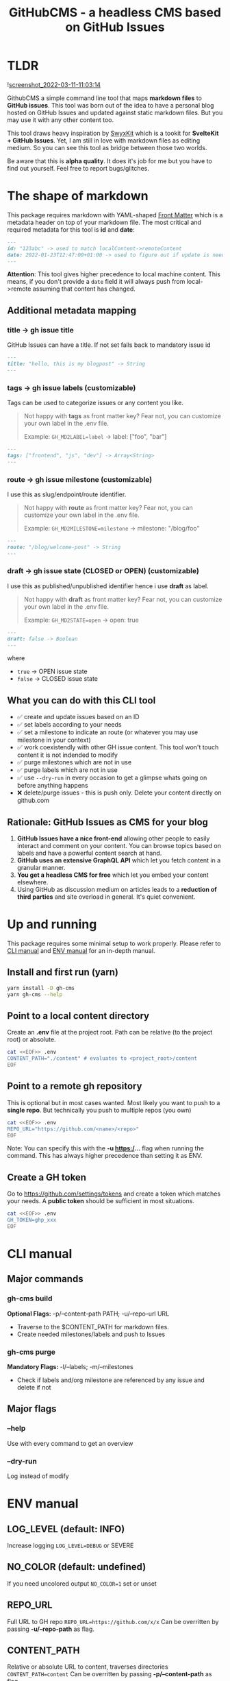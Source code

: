 #+TITLE: GitHubCMS - a headless CMS based on GitHub Issues
#+OPTIONS: ^:nil

* Table of Content :toc:noexport:
- [[#tldr][TLDR]]
- [[#the-shape-of-markdown][The shape of markdown]]
  - [[#additional-metadata-mapping][Additional metadata mapping]]
  - [[#what-you-can-do-with-this-cli-tool][What you can do with this CLI tool]]
  - [[#rationale-github-issues-as-cms-for-your-blog][Rationale: GitHub Issues as CMS for your blog]]
- [[#up-and-running][Up and running]]
  - [[#install-and-first-run-yarn][Install and first run (yarn)]]
  - [[#point-to-a-local-content-directory][Point to a local content directory]]
  - [[#point-to-a-remote-gh-repository][Point to a remote gh repository]]
  - [[#create-a-gh-token][Create a GH token]]
- [[#cli-manual][CLI manual]]
  - [[#major-commands][Major commands]]
  - [[#major-flags][Major flags]]
- [[#env-manual][ENV manual]]
  - [[#log_level-default-info][LOG_LEVEL (default: INFO)]]
  - [[#no_color-default-undefined][NO_COLOR (default: undefined)]]
  - [[#repo_url][REPO_URL]]
  - [[#content_path][CONTENT_PATH]]
  - [[#gh_token][GH_TOKEN]]
  - [[#gh_md2label][GH_MD2LABEL]]
  - [[#gh_md2milestone][GH_MD2MILESTONE]]
  - [[#gh_md2state][GH_MD2STATE]]
- [[#author][Author]]
- [[#license][License]]

* TLDR
![[https://user-images.githubusercontent.com/19622393/157845984-591fe4b9-96ab-4aee-8610-413d84cddec7.png][screenshot_2022-03-11-11:03:14]]

GithubCMS a simple command line tool that maps *markdown files* to *GitHub issues*. This tool was born out of the idea to have a personal blog hosted on GitHub Issues and updated against static markdown files. But you may use it with any other content too.

This tool draws heavy inspiration by [[https://github.com/sw-yx/swyxkit/][SwyxKit]] which is a tookit for *SvelteKit + GitHub Issues*. Yet, I am still in love with markdown files as editing medium. So you can see this tool as bridge between those two worlds.

Be aware that this is *alpha quality*. It does it's job for me but you have to find out yourself. Feel free to report bugs/glitches.

* The shape of markdown
This package requires markdown with YAML-shaped [[https://jekyllrb.com/docs/front-matter/][Front Matter]] which is a metadata header on top of your markdown file. The most critical and required metadata for this tool is *id* and *date*:
#+begin_src markdown
---
id: "123abc" -> used to match localContent->remoteContent
date: 2022-01-23T12:47:00+01:00 -> used to figure out if update is needed. Any valid JS Date will do
---
#+end_src
*Attention*: This tool gives higher precedence to local machine content. This means, if you don't provide a =date= field it will always push from local->remote assuming that content has changed.

** Additional metadata mapping
*** title -> gh issue title
GitHub Issues can have a title.
If not set falls back to mandatory issue id
#+begin_src markdown
---
title: "hello, this is my blogpost" -> String
---
#+end_src

*** tags -> gh issue labels (customizable)
Tags can be used to categorize issues or any content you like.
#+begin_quote
Not happy with *tags* as front matter key? Fear not, you can customize your own label in the .env file.

Example: =GH_MD2LABEL=label= -> label: ["foo", "bar"]
#+end_quote
#+begin_src markdown
---
tags: ["frontend", "js", "dev"] -> Array<String>
---
#+end_src

*** route -> gh issue milestone (customizable)
I use this as slug/endpoint/route identifier.
#+begin_quote
Not happy with *route* as front matter key? Fear not, you can customize your own label in the .env file.

Example: =GH_MD2MILESTONE=milestone= -> milestone: "/blog/foo"
#+end_quote
#+begin_src markdown
---
route: "/blog/welcome-post" -> String
---
#+end_src

*** draft -> gh issue state (CLOSED or OPEN) (customizable)
I use this as published/unpublished identifier hence i use *draft* as label.
#+begin_quote
Not happy with *draft* as front matter key? Fear not, you can customize your own label in the .env file.

Example: =GH_MD2STATE=open= -> open: true
#+end_quote
#+begin_src markdown
---
draft: false -> Boolean
---
#+end_src
where
- =true= -> OPEN issue state
- =false= -> CLOSED issue state

** What you can do with this CLI tool
- ✅ create and update issues based on an ID
- ✅ set labels according to your needs
- ✅ set a milestone to indicate an route (or whatever you may use milestone in your context)
- ✅ work coexistendly with other GH issue content. This tool won't touch content it is not indended to modify
- ✅ purge milestones which are not in use
- ✅ purge labels which are not in use
- ✅ use =--dry-run= in every occasion to get a glimpse whats going on before anything happens
- ❌ delete/purge issues - this is push only. Delete your content directly on github.com

** Rationale: GitHub Issues as CMS for your blog
1. *GitHub Issues have a nice front-end* allowing other people to easily interact and comment on your content. You can browse topics based on labels and have a powerful content search at hand.
2. *GitHub uses an extensive GraphQL API* which let you fetch content in a granular manner.
3. *You get a headless CMS for free* which let you embed your content elsewhere.
4. Using GitHub as discussion medium on articles leads to a *reduction of third parties* and site overload in general. It's quiet convenient.

* Up and running
This package requires some minimal setup to work properly. Please refer to [[id:007a85b4-1ef9-4071-a517-5e63e3d42cb5][CLI manual]] and [[id:30732088-36d7-4f48-8fd8-0bca699f461f][ENV manual]] for an in-depth manual.

** Install and first run (yarn)
#+begin_src bash
yarn install -D gh-cms
yarn gh-cms --help
#+end_src

** Point to a local content directory
Create an *.env* file at the project root.
Path can be relative (to the project root) or absolute.
#+begin_src bash
cat <<EOF>> .env
CONTENT_PATH="./content" # evaluates to <project_root>/content
EOF
#+end_src

** Point to a remote gh repository
This is optional but in most cases wanted. Most likely you want to push to a *single repo*. But technically you push to multiple repos (you own)
#+begin_src bash
cat <<EOF>> .env
REPO_URL="https://github.com/<name>/<repo>"
EOF
#+end_src
Note: You can specify this with the *-u https:/...* flag when running the command. This has always higher precedence than setting it as ENV.

** Create a GH token
Go to https://github.com/settings/tokens and create a token which matches your needs. A *public token* should be sufficient in most situations.
#+begin_src bash
cat <<EOF>> .env
GH_TOKEN=ghp_xxx
EOF
#+end_src

* CLI manual
:PROPERTIES:
:ID:       007a85b4-1ef9-4071-a517-5e63e3d42cb5
:END:
** Major commands
*** gh-cms build
*Optional Flags:* -p/--content-path PATH; -u/--repo-url URL
- Traverse to the $CONTENT_PATH for markdown files.
- Create needed milestones/labels and push to Issues

*** gh-cms purge
*Mandatory Flags:* -l/--labels; -m/--milestones
- Check if labels and/org milestone are referenced by any issue and delete if not

** Major flags
*** --help
Use with every command to get an overview

*** --dry-run
Log instead of modify

* ENV manual
:PROPERTIES:
:ID:       30732088-36d7-4f48-8fd8-0bca699f461f
:END:
** LOG_LEVEL (default: INFO)
Increase logging
=LOG_LEVEL=DEBUG= or SEVERE
** NO_COLOR (default: undefined)
If you need uncolored output
=NO_COLOR=1= set or unset
** REPO_URL
Full URL to GH repo
=REPO_URL=https://github.com/x/x=
Can be overritten by passing *-u/--repo-path* as flag.
** CONTENT_PATH
Relative or absolute URL to content, traverses directories
=CONTENT_PATH=content=
Can be overritten by passing *-p/--content-path* as flag.
** GH_TOKEN
A token to authenticate. See previous docs.
=GH_TOKEN=ghp_xxx=
** GH_MD2LABEL
See previous docs.
=GH_MD2LABEL=label=
** GH_MD2MILESTONE
See previous docs.
=GH_MD2MILESTONE=milestone=
** GH_MD2STATE
See previous docs.
=GH_MD2STATE=open=

* Author
- Ja0nz

* License
2022 Ja0nz // Apache Software License 2.0
